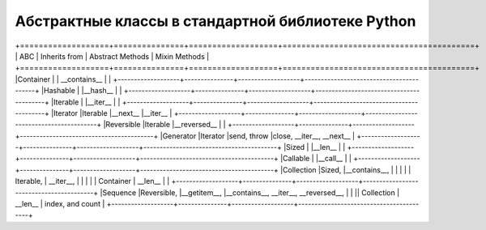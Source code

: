 Абстрактные классы в стандартной библиотеке Python
--------------------------------------------------

.. tabularcolumns:: |l|L|L|L|

+===================+===============+===================+=========================================+
| ABC               | Inherits from | Abstract Methods  | Mixin Methods                           |
+===================+===============+===================+=========================================+
|Container          |               | __contains__      |                                         |  
+-------------------+---------------+-------------------+-----------------------------------------+
|Hashable           |               |__hash__           |                                         |
+-------------------+---------------+-------------------+-----------------------------------------+
|Iterable           |               |__iter__           |                                         |
+-------------------+---------------+-------------------+-----------------------------------------+
|Iterator           |Iterable       |__next__           |__iter__                                 |
+-------------------+---------------+-------------------+-----------------------------------------+
|Reversible         |Iterable       |__reversed__       |                                         |
+-------------------+---------------+-------------------+-----------------------------------------+
|Generator          |Iterator       |send, throw        |close, __iter__, __next__                |
+-------------------+---------------+-------------------+-----------------------------------------+
|Sized              |               |__len__            |                                         | 
+-------------------+---------------+-------------------+-----------------------------------------+
|Callable           |               |__call__           |                                         |
+-------------------+---------------+-------------------+-----------------------------------------+
|Collection         |Sized,         |__contains__,      |                                         |
|                   | | Iterable,   |   __iter__,       |                                         |
|                   | | Container   |   __len__         |                                         | 
+-------------------+---------------+-------------------+-----------------------------------------+
|Sequence           |Reversible,    |__getitem__,       |__contains__, __iter__, __reversed__,    |
|                   || Collection   |  __len__          |  index, and count                       | 
+-------------------+---------------+-------------------+-----------------------------------------+

